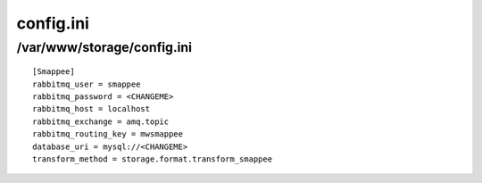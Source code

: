 .. _config.ini:

==========
config.ini
==========
---------------------------
/var/www/storage/config.ini
---------------------------
::

    [Smappee]
    rabbitmq_user = smappee
    rabbitmq_password = <CHANGEME>
    rabbitmq_host = localhost
    rabbitmq_exchange = amq.topic
    rabbitmq_routing_key = mwsmappee
    database_uri = mysql://<CHANGEME>
    transform_method = storage.format.transform_smappee

